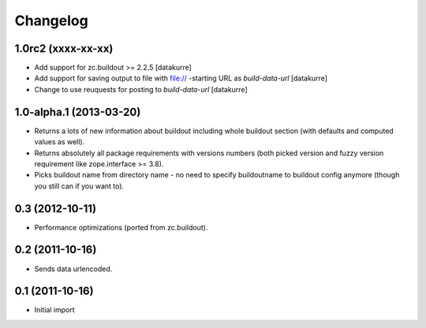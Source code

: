Changelog
=========

1.0rc2 (xxxx-xx-xx)
-------------------

- Add support for zc.buildout >= 2.2.5
  [datakurre]

- Add support for saving output to file with file:// -starting URL as
  *build-data-url*
  [datakurre]

- Change to use reuquests for posting to *build-data-url*
  [datakurre]


1.0-alpha.1 (2013-03-20)
------------------------

- Returns a lots of new information about buildout including whole buildout
  section (with defaults and computed values as well).
- Returns absolutely all package requirements with versions numbers (both
  picked version and fuzzy version requirement like zope.interface >= 3.8).
- Picks buildout name from directory name - no need to specify buildoutname
  to buildout config anymore (though you still can if you want to).

0.3 (2012-10-11)
----------------

- Performance optimizations (ported from zc.buildout).

0.2 (2011-10-16)
----------------

- Sends data urlencoded.

0.1 (2011-10-16)
----------------

- Initial import
